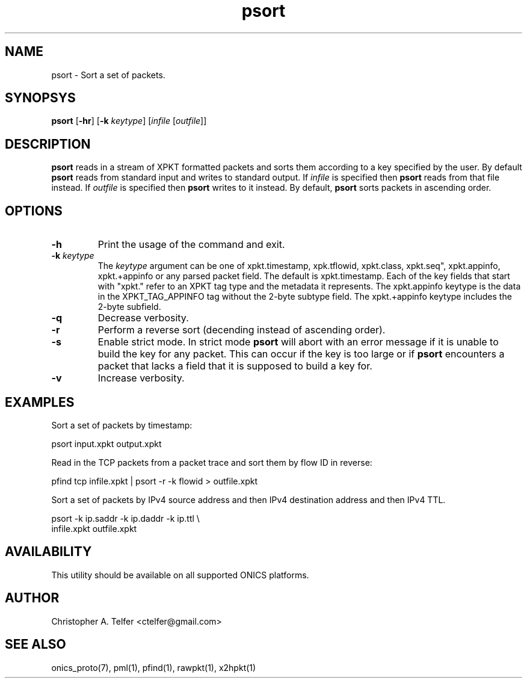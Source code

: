 .TH "psort" 1 "August 2015" "ONICS 1.0"
.SH NAME
psort - Sort a set of packets.
.P
.SH SYNOPSYS
\fBpsort\fP [\fB-hr\fP] [\fB-k\fP \fIkeytype\fP] 
[\fIinfile\fP [\fIoutfile\fP]]
.P
.SH DESCRIPTION
\fBpsort\fP reads in a stream of XPKT formatted packets and sorts them
according to a key specified by the user.  By default \fBpsort\fP reads
from standard input and writes to standard output.  If \fIinfile\fP is
specified then \fBpsort\fP reads from that file instead.  If
\fIoutfile\fP is specified then \fBpsort\fP writes to it instead.  By
default, \fBpsort\fP sorts packets in ascending order.
.P
.SH OPTIONS
.IP \fB-h\fP
Print the usage of the command and exit.
.IP "\fB-k\fP \fIkeytype\fP"
The \fIkeytype\fP argument can be one of xpkt.timestamp, xpk.tflowid,
xpkt.class, xpkt.seq", xpkt.appinfo, xpkt.+appinfo or any parsed packet
field.  The default is xpkt.timestamp.  Each of the key fields that
start with "xpkt." refer to an XPKT tag type and the metadata it
represents.  The xpkt.appinfo keytype is the data in the
XPKT_TAG_APPINFO tag without the 2-byte subtype field.  The
xpkt.+appinfo keytype includes the 2-byte subfield.
.IP \fB-q\fP
Decrease verbosity.
.IP \fB-r\fP
Perform a reverse sort (decending instead of ascending order).
.IP \fB-s\fP
Enable strict mode.  In strict mode \fBpsort\fP will abort with an error
message if it is unable to build the key for any packet.  This can occur
if the key is too large or if \fBpsort\fP encounters a packet that lacks
a field that it is supposed to build a key for.
.IP \fB-v\fP
Increase verbosity.
.P
.SH EXAMPLES
.P
Sort a set of packets by timestamp:
.nf

        psort input.xpkt output.xpkt

.fi
Read in the TCP packets from a packet trace and sort them by flow ID in
reverse:
.nf

        pfind tcp infile.xpkt | psort -r -k flowid > outfile.xpkt

.fi
.P
Sort a set of packets by IPv4 source address and then IPv4 destination 
address and then IPv4 TTL.
.nf

        psort -k ip.saddr -k ip.daddr -k ip.ttl \\
                infile.xpkt outfile.xpkt

.fi
.SH AVAILABILITY
This utility should be available on all supported ONICS platforms.
.P
.SH AUTHOR
Christopher A. Telfer <ctelfer@gmail.com>
.P
.SH "SEE ALSO"
onics_proto(7), pml(1), pfind(1), rawpkt(1), x2hpkt(1)

